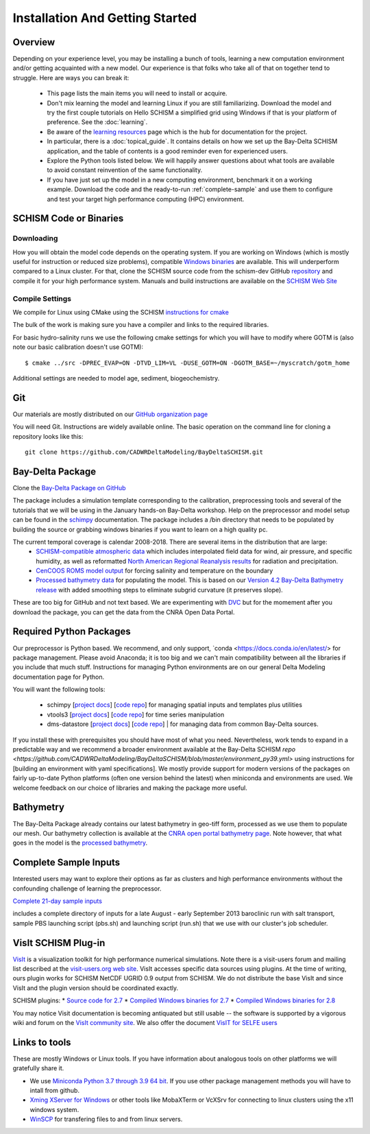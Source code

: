 
================================
Installation And Getting Started 
================================

Overview
--------

Depending on your experience level, you may be installing a bunch of tools, learning a 
new computation environment and/or getting acquainted with a new model. Our experience is that
folks who take all of that on together tend to struggle. Here are ways you can break it:

  - This page lists the main items you will need to install or acquire.
  - Don't mix learning the model and learning Linux if you are still familiarizing. Download the model and try the first couple tutorials on Hello SCHISM
    a simplified grid using Windows if that is your platform of preference. See the :doc:`learning`. 
  - Be aware of the `learning resources    <https://cadwrdeltamodeling.github.io/BayDeltaSCHISM/html/learning.html>`_ page which is the hub for documentation for the project.
  - In particular, there is a :doc:`topical_guide`. It contains details on how we set up the Bay-Delta SCHISM application, and the table of contents is a good reminder even for experienced users. 
  - Explore the Python tools listed below. We will happily answer questions about what tools are available to avoid constant reinvention of the same functionality.  
  - If you have just set up the model in a new computing environment, benchmark it on a working example. Download the code and the ready-to-run :ref:`complete-sample` and use them to configure and test your target high performance computing (HPC) environment.

SCHISM Code or Binaries
-----------------------

Downloading
^^^^^^^^^^^

How you will obtain the model code depends on the operating system. If you are working on Windows (which is mostly useful for instruction or reduced size problems), compatible `Windows binaries <https://msb.water.ca.gov/documents/86683/266737/schism_4.1_bin_windows.zip>`_ are available. This will underperform compared to a Linux cluster. For that, clone the SCHISM source code from the schism-dev GitHub `repository <https://github.com/schism-dev>`_ and compile it for your high performance system. Manuals and build instructions are available on the `SCHISM Web Site <http://ccrm.vims.edu/schismweb/>`_ 

Compile Settings
^^^^^^^^^^^^^^^^

We compile for Linux using CMake using the SCHISM 
`instructions for cmake <https://schism-dev.github.io/schism/master/getting-started/compilation.html>`_

The bulk of the work is making sure you have a compiler and links to the required libraries. 

For basic hydro-salinity runs we use the following cmake settings for which you will have to modify where GOTM is (also note our basic calibration doesn't use GOTM): 

::

  $ cmake ../src -DPREC_EVAP=ON -DTVD_LIM=VL -DUSE_GOTM=ON -DGOTM_BASE=~/myscratch/gotm_home

Additional settings are needed to model age, sediment, biogeochemistry.

Git
---

Our materials are mostly distributed on our `GitHub organization page <https://github.com/CADWRDeltaModeling>`_

You will need Git. Instructions are widely available
online. The basic operation on the command line for cloning a repository looks like this:

:: 

  git clone https://github.com/CADWRDeltaModeling/BayDeltaSCHISM.git

Bay-Delta Package
-----------------

Clone the `Bay-Delta Package on GitHub <https://github.com/CADWRDeltaModeling/BayDeltaSCHISM>`_

The package includes a simulation template corresponding to the calibration, preprocessing tools and several of the tutorials that we will be using in the January hands-on Bay-Delta workshop. Help on the preprocessor and model setup can be found in the `schimpy <https://cadwrdeltamodeling.github.io/schimpy>`_ documentation. The package includes a /bin directory that needs to be populated by building the source or grabbing windows binaries if you want to learn on a high quality pc. 

The current temporal coverage is calendar 2008-2018. There are several items in the distribution that are large:
  * `SCHISM-compatible atmospheric data <https://data.cnra.ca.gov/dataset/bay-delta-schism-atmospheric-collection-v1-0>`_ which includes interpolated field data for wind, air pressure, and specific humidity, as well as reformatted `North American Regional Reanalysis results <https://www.ncdc.noaa.gov/data-access/model-data/model-datasets/north-american-regional-reanalysis-narr>`_ for radiation and precipitation. 
  * `CenCOOS ROMS model output <https://data.cnra.ca.gov/dataset/bay-delta-schism-coastal-roms-dataset-for-boundary-relaxation-draft>`_ for forcing salinity and temperature on the boundary
  * `Processed bathymetry data <https://data.cnra.ca.gov/dataset/bay-delta-schism-processed-bathymetry>`_ for populating the model. This is based on our `Version 4.2 Bay-Delta Bathymetry release <https://data.cnra.ca.gov/dataset/san-francisco-bay-and-sacramento-san-joaquin-delta-dem-for-modeling-version-4-2>`_ with added smoothing steps to eliminate subgrid curvature (it preserves slope). 

These are too big for GitHub and not text based. We are experimenting with `DVC <https://dvc.org>`_ but for the momement after you download the package, you can get the data from the CNRA Open Data Portal. 


Required Python Packages
------------------------

Our preprocessor is Python based. We recommend, and only support, `conda <https://docs.conda.io/en/latest/> for package management. Please avoid Anaconda; it is too big 
and we can't main compatibility between all the libraries if you include that much stuff. 
Instructions for managing Python environments are on our general Delta Modeling documentation page for Python. 

You will want the following tools:

  * schimpy [`project docs <https://cadwrdeltamodeling.github.io/schimpy>`_] [`code repo <https://github.com/CADWRDeltaModeling/schimpy>`_] for managing spatial inputs and templates plus utilities
  * vtools3  [`project docs <https://cadwrdeltamodeling.github.io/vtools3/>`_] [`code repo <https://github.com/CADWRDeltaModeling/vtools3>`_] for time series manipulation
  * dms-datastore [`project docs <https://cadwrdeltamodeling.github.io/dms_datastore/html/index.html>`_] [`code repo <https://github.com/CADWRDeltaModeling/dms_datastore>`_] | for managing data from common Bay-Delta sources.

If you install these with prerequisites you should have most of what you need. Nevertheless, 
work tends to expand in a predictable way and we recommend a broader environment available 
at the Bay-Delta SCHISM `repo <https://github.com/CADWRDeltaModeling/BayDeltaSCHISM/blob/master/environment_py39.yml>`  using instructions for [building an environment with yaml specifications]. We mostly
provide support for modern versions of the packages on fairly up-to-date Python platforms (often one version behind the latest) when miniconda and environments are used. We welcome feedback on our choice of libraries and making the package more useful.

Bathymetry
----------
The Bay-Delta Package already contains our latest bathymetry in geo-tiff form, processed as we use them to populate our mesh. Our bathymetry collection is available at the  
`CNRA open portal bathymetry page  <https://data.cnra.ca.gov/dataset/san-francisco-bay-and-sacramento-san-joaquin-delta-dem-for-modeling-version-4-2>`_. Note however, that what goes in the model is the `processed bathymetry <https://data.cnra.ca.gov/dataset/bay-delta-schism-processed-bathymetry>`_.


.. _complete-sample:

Complete Sample Inputs
----------------------

Interested users may want to explore their options as far as clusters 
and high performance environments without the confounding challenge of 
learning the preprocessor. 

`Complete 21-day sample inputs <https://msb.water.ca.gov/documents/86683/266737/preprocessed_sample.tar.gz>`_

includes a complete directory of inputs for a late August - early September 2013 baroclinic run with salt transport, sample PBS launching script (pbs.sh) and launching script (run.sh) that we use with our  cluster's job scheduler.


VisIt SCHISM Plug-in
-----------------------
`VisIt <http://visit.llnl.gov/>`_ is a visualization toolkit for high performance 
numerical simulations. Note there is a visit-users forum and mailing list described at the 
`visit-users.org web site <http://visitusers.org/>`_. VisIt accesses specific data sources using plugins. At the time of writing, ours plugin works for SCHISM NetCDF UGRID 0.9 output from SCHISM. We do not distribute the base VisIt and since VisIt and the plugin version should be coordinated exactly.  

SCHISM plugins:
* `Source code for 2.7 <https://msb.water.ca.gov/documents/86683/266737/visit_plugin_1.0.0.source.zip>`_
* `Compiled Windows binaries for 2.7 <https://msb.water.ca.gov/documents/86683/266737/visit_plugin_1.0.0_visit2.7_win64_vs2010.zip>`_
* `Compiled Windows binaries for 2.8 <https://msb.water.ca.gov/documents/86683/266737/visit_plugin_1.0.0_visit2.8_win64_vs2012.zip>`_

You may notice Visit documentation is becoming antiquated but still usable -- the software is supported by a vigorous wiki and forum on the `VisIt community site <http://visitusers.org>`_. We also offer the document `VisIT for SELFE users <https://msb.water.ca.gov/documents/86683/266737/visit_plugin_instruction.pdf>`_

Links to tools
--------------

These are mostly Windows or Linux tools. If you have information
about analogous tools on other platforms we will gratefully share it.

* We use `Miniconda Python 3.7 through 3.9 64 bit <https://docs.conda.io/en/latest/miniconda.html>`_. If you use other package management methods you will have to intall from github. 

* `Xming XServer for Windows <http://sourceforge.net/projects/xming/>`_ or other tools like MobaXTerm or VcXSrv for connecting to linux clusters using the x11 windows system. 

* `WinSCP <http://winscp.net/eng/index.php>`_ for transfering files to and from linux servers.




